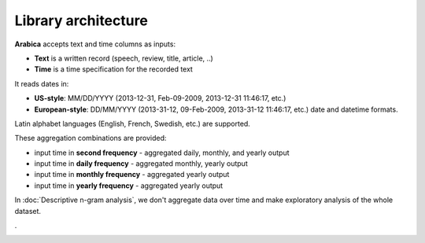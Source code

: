 Library architecture
=====

**Arabica** accepts text and time columns as inputs:

- **Text** is a written record (speech, review, title, article, ..)

- **Time** is a time specification for the recorded text

It reads dates in:

- **US-style**: MM/DD/YYYY (2013-12-31, Feb-09-2009, 2013-12-31 11:46:17, etc.)
- **European-style**: DD/MM/YYYY (2013-31-12, 09-Feb-2009, 2013-31-12 11:46:17, etc.) date and datetime formats.

Latin alphabet languages (English, French, Swedish, etc.) are supported.

These aggregation combinations are provided:

* input time in **second frequency** - aggregated daily, monthly, and yearly output
* input time in **daily frequency** - aggregated monthly, yearly output
* input time in **monthly frequency** - aggregated yearly output
* input time in **yearly frequency** - aggregated yearly output

In :doc:`Descriptive n-gram analysis`, we don't aggregate data over time and make exploratory analysis of the whole dataset.

.

.. image:: arabica_backend_FULL.png
   :height: 500 px
   :width: 800 px
   :alt: alternate text
   :align: center
